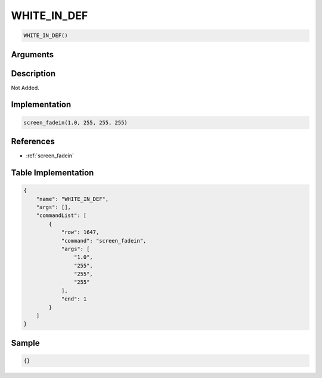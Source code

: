 .. _WHITE_IN_DEF:

WHITE_IN_DEF
========================

.. code-block:: text

	WHITE_IN_DEF()


Arguments
------------


Description
-------------

Not Added.

Implementation
-------------

.. code-block:: python

	screen_fadein(1.0, 255, 255, 255)

References
-------------
* :ref:`screen_fadein`

Table Implementation
-------------

.. code-block:: json

	{
	    "name": "WHITE_IN_DEF",
	    "args": [],
	    "commandList": [
	        {
	            "row": 1647,
	            "command": "screen_fadein",
	            "args": [
	                "1.0",
	                "255",
	                "255",
	                "255"
	            ],
	            "end": 1
	        }
	    ]
	}

Sample
-------------

.. code-block:: json

	{}
